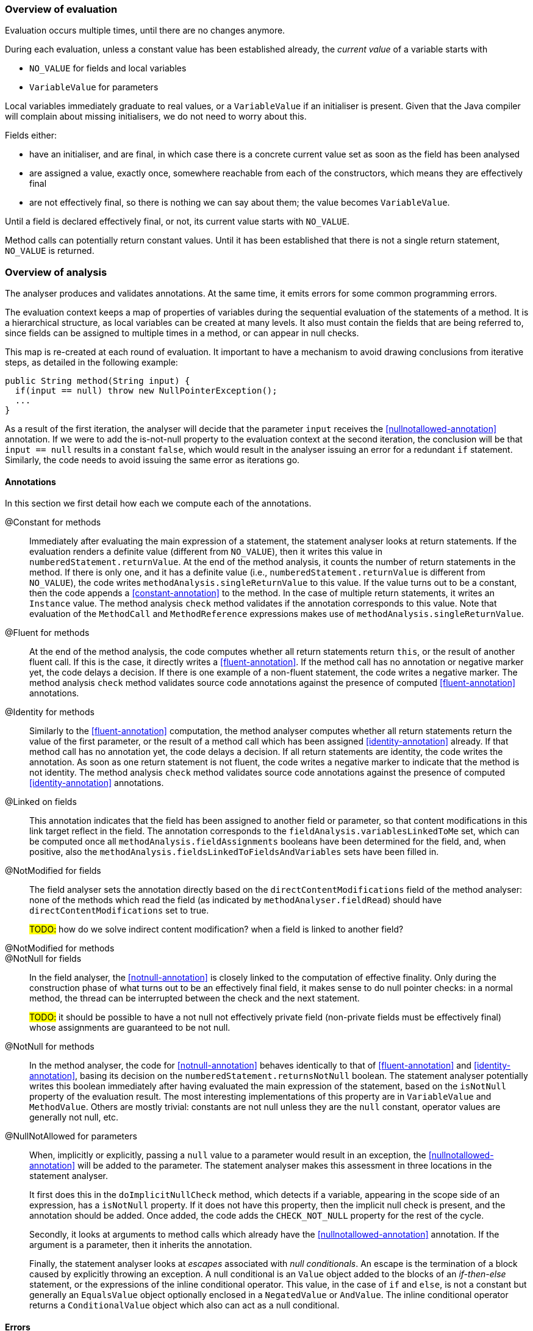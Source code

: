 === Overview of evaluation

Evaluation occurs multiple times, until there are no changes anymore.

During each evaluation, unless a constant value has been established already, the _current value_ of a variable starts with

- `NO_VALUE` for fields and local variables
- `VariableValue` for parameters

Local variables immediately graduate to real values, or a `VariableValue` if an initialiser is present.
Given that the Java compiler will complain about missing initialisers, we do not need to worry about this.

Fields either:

- have an initialiser, and are final, in which case there is a concrete current value set as soon as the field has been analysed
- are assigned a value, exactly once, somewhere reachable from each of the constructors, which means they are effectively final
- are not effectively final, so there is nothing we can say about them; the value becomes `VariableValue`.

Until a field is declared effectively final, or not, its current value starts with `NO_VALUE`.

Method calls can potentially return constant values.
Until it has been established that there is not a single return statement, `NO_VALUE` is returned.

=== Overview of analysis

The analyser produces and validates annotations.
At the same time, it emits errors for some common programming errors.

The evaluation context keeps a map of properties of variables during the sequential evaluation of the statements of a method.
It is a hierarchical structure, as local variables can be created at many levels.
It also must contain the fields that are being referred to, since fields can be assigned to multiple times in a method, or can appear in null checks.

This map is re-created at each round of evaluation.
It important to have a mechanism to avoid drawing conclusions from iterative steps, as detailed in the following example:

[source]
----
public String method(String input) {
  if(input == null) throw new NullPointerException();
  ...
}
----

As a result of the first iteration, the analyser will decide that the parameter `input` receives the <<nullnotallowed-annotation>> annotation.
If we were to add the is-not-null property to the evaluation context at the second iteration, the conclusion will be that `input == null` results in a constant `false`, which would result in the analyser issuing an error for a redundant `if` statement.
Similarly, the code needs to avoid issuing the same error as iterations go.

==== Annotations

In this section we first detail how each we compute each of the annotations.

@Constant for methods::
Immediately after evaluating the main expression of a statement, the statement analyser looks at return statements.
If the evaluation renders a definite value (different from `NO_VALUE`), then it writes this value in `numberedStatement.returnValue`.
At the end of the method analysis, it counts the number of return statements in the method.
If there is only one, and it has a definite value (i.e., `numberedStatement.returnValue` is different from `NO_VALUE`), the code writes `methodAnalysis.singleReturnValue` to this value.
If the value turns out to be a constant, then the code appends a <<constant-annotation>> to the method.
In the case of multiple return statements, it writes an `Instance` value.
The method analysis `check` method validates if the annotation corresponds to this value.
Note that evaluation of the `MethodCall` and `MethodReference` expressions makes use of `methodAnalysis.singleReturnValue`.

@Fluent for methods::
At the end of the method analysis, the code computes whether all return statements return `this`, or the result of another fluent call.
If this is the case, it directly writes a <<fluent-annotation>>.
If the method call has no annotation or negative marker yet, the code delays a decision.
If there is one example of a non-fluent statement, the code writes a negative marker.
The method analysis `check` method validates source code annotations against the presence of computed <<fluent-annotation>> annotations.

@Identity for methods::
Similarly to the <<fluent-annotation>> computation, the method analyser computes whether all return statements return the value of the first parameter, or the result of a method call which has been assigned <<identity-annotation>> already.
If that method call has no annotation yet, the code delays a decision.
If all return statements are identity, the code writes the annotation.
As soon as one return statement is not fluent, the code writes a negative marker to indicate that the method is not identity.
The method analysis `check` method validates source code annotations against the presence of computed <<identity-annotation>> annotations.

@Linked on fields::
This annotation indicates that the field has been assigned to another field or parameter, so that content modifications in this link target reflect in the field.
The annotation corresponds to the `fieldAnalysis.variablesLinkedToMe` set, which can be computed once all `methodAnalysis.fieldAssignments` booleans have been determined for the field, and, when positive, also the `methodAnalysis.fieldsLinkedToFieldsAndVariables` sets have been filled in.

@NotModified for fields::
The field analyser sets the annotation directly based on the `directContentModifications` field of the method analyser: none of the methods which read the field (as indicated by `methodAnalyser.fieldRead`) should have `directContentModifications` set to true.
+
#TODO:# how do we solve indirect content modification? when a field is linked to another field?

@NotModified for methods::

@NotNull for fields::
In the field analyser, the <<notnull-annotation>> is closely linked to the computation of effective finality.
Only during the construction phase of what turns out to be an effectively final field, it makes sense to do null pointer checks:
in a normal method, the thread can be interrupted between the check and the next statement.
+
#TODO:# it should be possible to have a not null not effectively private field (non-private fields must be effectively final) whose assignments are guaranteed to be not null.


@NotNull for methods::
In the method analyser, the code for <<notnull-annotation>> behaves identically to that of <<fluent-annotation>> and <<identity-annotation>>, basing its decision on the `numberedStatement.returnsNotNull` boolean.
The statement analyser potentially writes this boolean immediately after having evaluated the main expression of the statement, based on the `isNotNull` property of the evaluation result.
The most interesting implementations of this property are in `VariableValue` and `MethodValue`.
Others are mostly trivial: constants are not null unless they are the `null` constant, operator values are generally not null, etc.

@NullNotAllowed for parameters::
When, implicitly or explicitly, passing a `null` value to a parameter would result in an exception, the <<nullnotallowed-annotation>> will be added to the parameter.
The statement analyser makes this assessment in three locations in the statement analyser.
+
It first does this in the `doImplicitNullCheck` method, which detects if a variable, appearing in the scope side of an expression, has a `isNotNull` property.
If it does not have this property, then the implicit null check is present, and the annotation should be added.
Once added, the code adds the `CHECK_NOT_NULL` property for the rest of the cycle.
+
Secondly, it looks at arguments to method calls which already have the <<nullnotallowed-annotation>> annotation.
If the argument is a parameter, then it inherits the annotation.
+
Finally, the statement analyser looks at _escapes_ associated with _null conditionals_.
An escape is the termination of a block caused by explicitly throwing an exception.
A null conditional is an `Value` object added to the blocks of an _if-then-else_ statement, or the expressions of the inline conditional operator.
This value, in the case of `if` and `else`, is not a constant but generally an `EqualsValue` object optionally enclosed in a `NegatedValue` or `AndValue`.
The inline conditional operator returns a `ConditionalValue` object which also can act as a null conditional.

==== Errors

Now we explain how we determine the errors:

Unused local variable::
Finally, based on `methodAnalysis.unusedLocalVariables`, we emit errors during method analysis checking.

Unused assignment:: It makes no sense to assign a value to a variable, and then assign another value before reading the former.

Missing static modifier:: Methods that do not touch instance variables, directly, or indirectly, should be marked `static`.
The `detectNotModified` method in the method analyser starts by issuing this error if necessary.
It is based on the `methodAnalysis.fieldRead` and `methodAnalysis.fieldModifications` maps, the `methodAnalysis.thisRead` and `methodAnalysis.staticMethodCallsOnly` booleans, and obviously also on properties of the class structure such as the possibility of overriding the method

Condition in if-statement evaluates to constant::
The condition in an `if` statement should not be a constant.

Assignment of a parameter::
Intentionally we raise an error when the user assigns a value to a parameter in the method body.
The method analyser determines this straightforwardly, in `updateParameterAnnotationsFromMethodProperties`, by looking at the `ASSIGNED` property in the evaluation context.